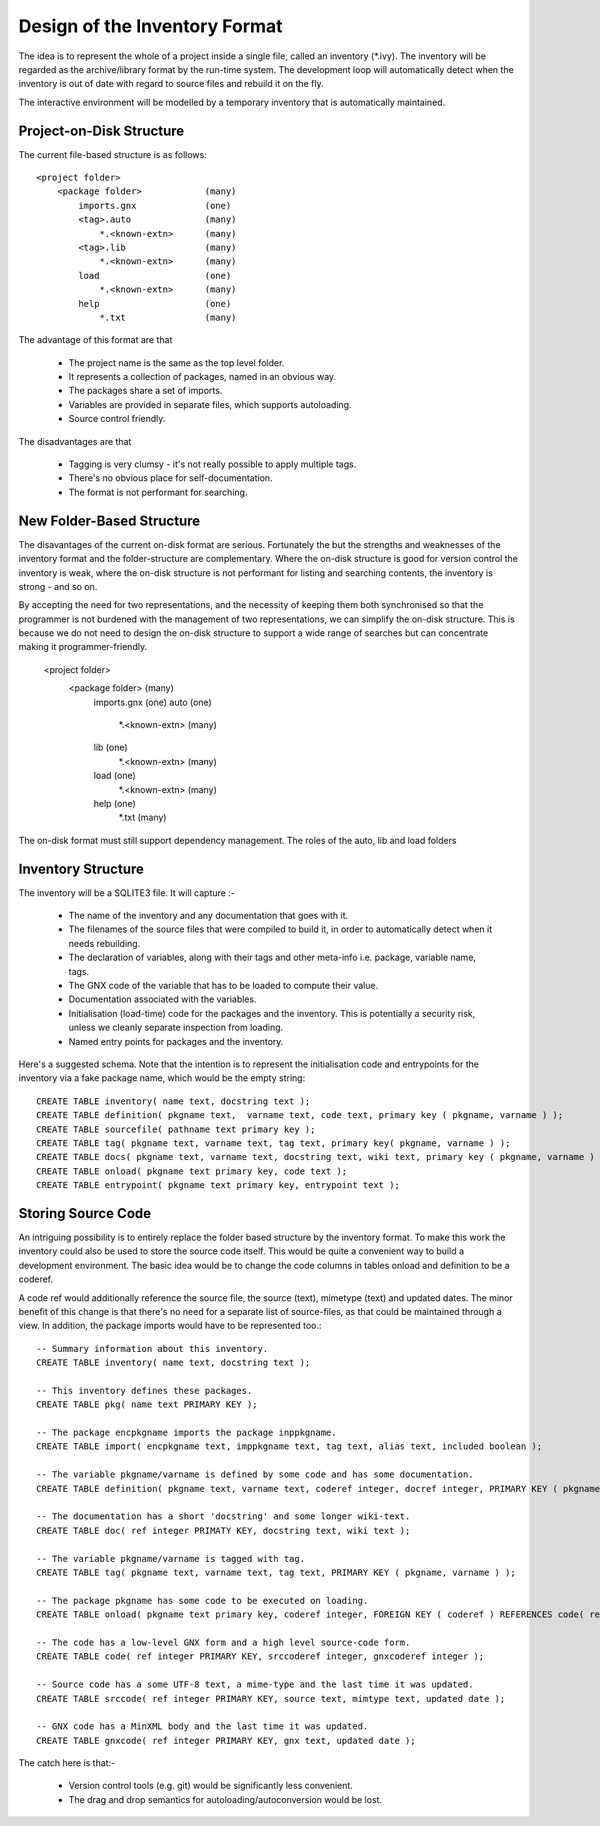 Design of the Inventory Format
==============================
The idea is to represent the whole of a project inside a single file, called
an inventory (\*.ivy). The inventory will be regarded as the archive/library 
format by the run-time system. The development loop will automatically detect 
when the inventory is out of date with regard to source files and rebuild it 
on the fly.

The interactive environment will be modelled by a temporary inventory that
is automatically maintained.

Project-on-Disk Structure
-------------------------
The current file-based structure is as follows::

    <project folder>
        <package folder>            (many)
            imports.gnx             (one)
            <tag>.auto              (many)
                *.<known-extn>      (many)
            <tag>.lib               (many)
                *.<known-extn>      (many)
            load                    (one)
                *.<known-extn>      (many)
            help                    (one)
                *.txt               (many)


The advantage of this format are that 

  * The project name is the same as the top level folder.
  * It represents a collection of packages, named in an obvious way.
  * The packages share a set of imports.
  * Variables are provided in separate files, which supports autoloading.
  * Source control friendly.

The disadvantages are that

  * Tagging is very clumsy - it's not really possible to apply multiple tags.
  * There's no obvious place for self-documentation.
  * The format is not performant for searching.

New Folder-Based Structure
--------------------------
The disavantages of the current on-disk format are serious. Fortunately the
but the strengths and weaknesses of the inventory format and the 
folder-structure are complementary. Where the on-disk structure is good for
version control the inventory is weak, where the on-disk structure is not 
performant for listing and searching contents, the inventory is strong - and so
on.

By accepting the need for two representations, and the necessity of keeping them
both synchronised so that the programmer is not burdened with the management of
two representations, we can simplify the on-disk structure. This is because we
do not need to design the on-disk structure to support a wide range of searches
but can concentrate making it programmer-friendly.

    <project folder>
        <package folder>            (many)
            imports.gnx             (one)
            auto                    (one)
                *.<known-extn>      (many)
            lib                     (one)
                *.<known-extn>      (many)
            load                    (one)
                *.<known-extn>      (many)
            help                    (one)
                *.txt               (many)

The on-disk format must still support dependency management. The roles of the 
auto, lib and load folders 


Inventory Structure
-------------------
The inventory will be a SQLITE3 file. It will capture :-

  * The name of the inventory and any documentation that goes with it.
  * The filenames of the source files that were compiled to build it, in 
    order to automatically detect when it needs rebuilding.
  * The declaration of variables, along with their tags and other 
    meta-info i.e. package, variable name, tags.
  * The GNX code of the variable that has to be loaded to compute
    their value.
  * Documentation associated with the variables.
  * Initialisation (load-time) code for the packages and the inventory.
    This is potentially a security risk, unless we cleanly separate
    inspection from loading.
  * Named entry points for packages and the inventory.

Here's a suggested schema. Note that the intention is to represent the initialisation code and entrypoints for the inventory via a fake package name, which would be the empty string::

    CREATE TABLE inventory( name text, docstring text );
    CREATE TABLE definition( pkgname text,  varname text, code text, primary key ( pkgname, varname ) );
    CREATE TABLE sourcefile( pathname text primary key );
    CREATE TABLE tag( pkgname text, varname text, tag text, primary key( pkgname, varname ) );
    CREATE TABLE docs( pkgname text, varname text, docstring text, wiki text, primary key ( pkgname, varname ) );
    CREATE TABLE onload( pkgname text primary key, code text );
    CREATE TABLE entrypoint( pkgname text primary key, entrypoint text );

Storing Source Code
-------------------
An intriguing possibility is to entirely replace the folder based structure by 
the inventory format. To make this work the inventory could also be used to 
store the source code itself. This would be quite a convenient way to build a 
development environment. The basic idea would be to change the code columns in 
tables onload and definition to be a coderef. 

A code ref would additionally reference the source file, the source (text), 
mimetype (text) and updated dates. The minor benefit of this change is that 
there's no need for a separate list of source-files, as that could be maintained
through a view. In addition, the package imports would have to be represented 
too.::


    -- Summary information about this inventory.
    CREATE TABLE inventory( name text, docstring text );
    
    -- This inventory defines these packages.
    CREATE TABLE pkg( name text PRIMARY KEY );

    -- The package encpkgname imports the package inppkgname.
    CREATE TABLE import( encpkgname text, imppkgname text, tag text, alias text, included boolean );
    
    -- The variable pkgname/varname is defined by some code and has some documentation.
    CREATE TABLE definition( pkgname text, varname text, coderef integer, docref integer, PRIMARY KEY ( pkgname, varname ), FOREIGN KEY ( coderef ) REFERENCES code( ref ), FOREIGN KEY ( docref ) REFERENCES doc( ref ) );

    -- The documentation has a short 'docstring' and some longer wiki-text.
    CREATE TABLE doc( ref integer PRIMATY KEY, docstring text, wiki text );

    -- The variable pkgname/varname is tagged with tag.
    CREATE TABLE tag( pkgname text, varname text, tag text, PRIMARY KEY ( pkgname, varname ) );

    -- The package pkgname has some code to be executed on loading.
    CREATE TABLE onload( pkgname text primary key, coderef integer, FOREIGN KEY ( coderef ) REFERENCES code( ref ) );

    -- The code has a low-level GNX form and a high level source-code form. 
    CREATE TABLE code( ref integer PRIMARY KEY, srccoderef integer, gnxcoderef integer );

    -- Source code has a some UTF-8 text, a mime-type and the last time it was updated.
    CREATE TABLE srccode( ref integer PRIMARY KEY, source text, mimtype text, updated date );

    -- GNX code has a MinXML body and the last time it was updated.
    CREATE TABLE gnxcode( ref integer PRIMARY KEY, gnx text, updated date );


The catch here is that:-

  * Version control tools (e.g. git) would be significantly less convenient.
  * The drag and drop semantics for autoloading/autoconversion would be
    lost.




